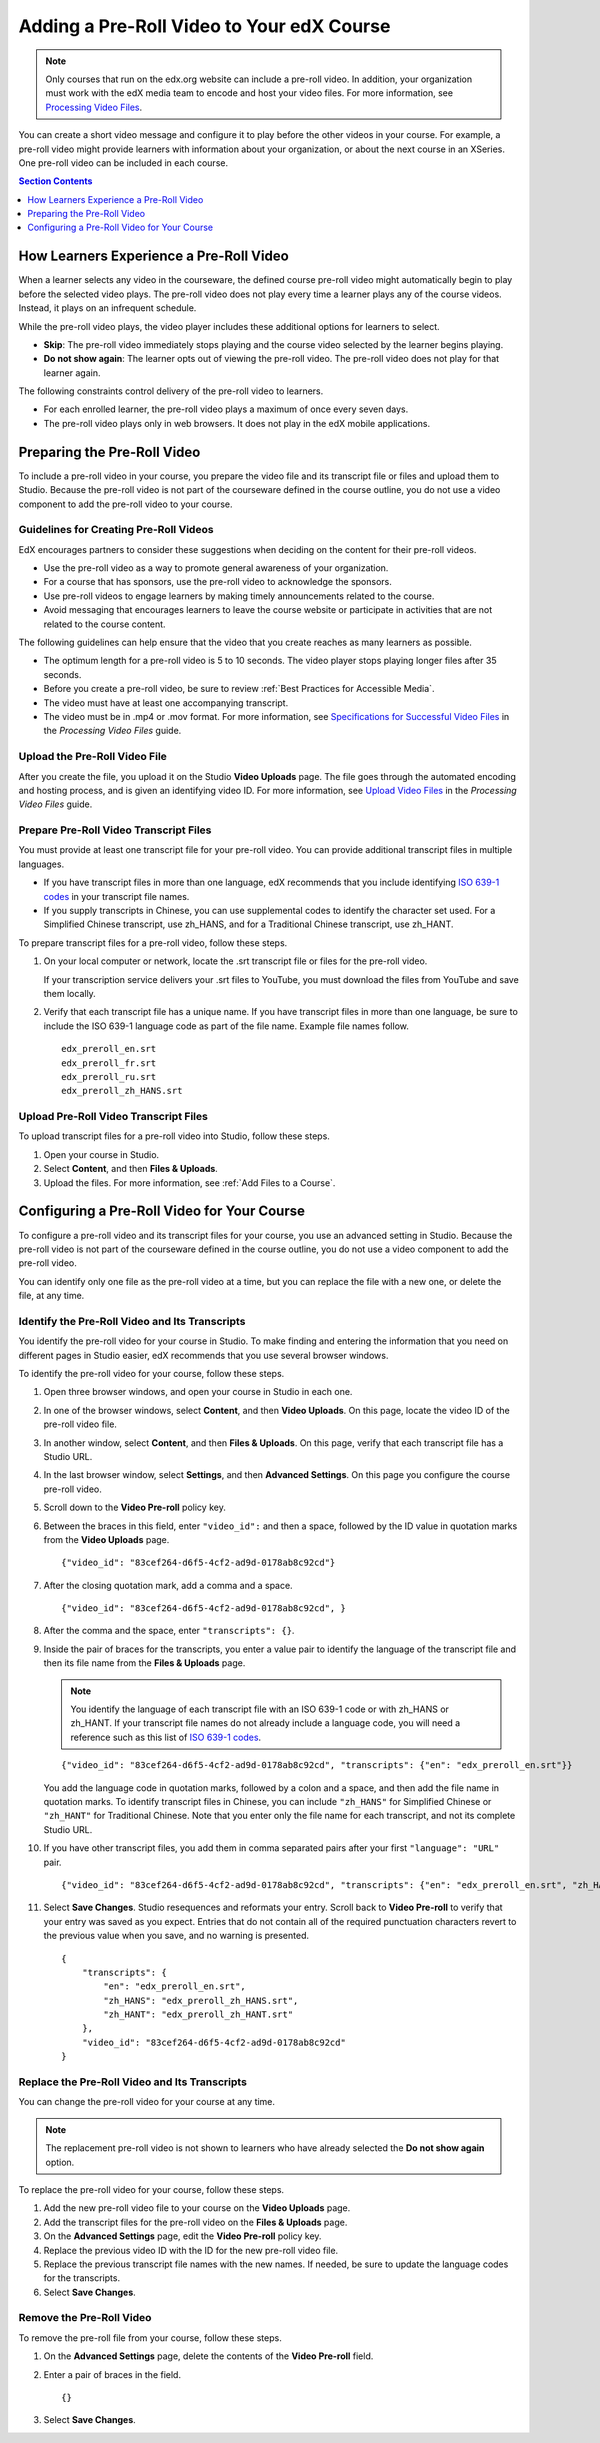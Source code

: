 .. _Adding a Pre-Roll Video:

*******************************************
Adding a Pre-Roll Video to Your edX Course
*******************************************

.. note:: Only courses that run on the edx.org website can include a pre-roll
 video. In addition, your organization must work with the edX media team to
 encode and host your video files. For more information, see `Processing Video
 Files`_.

You can create a short video message and configure it to play before the other
videos in your course. For example, a pre-roll video might provide learners
with information about your organization, or about the next course in an
XSeries. One pre-roll video can be included in each course.

.. contents:: Section Contents 
  :local:
  :depth: 1

=========================================
How Learners Experience a Pre-Roll Video
=========================================

When a learner selects any video in the courseware, the defined course pre-roll
video might automatically begin to play before the selected video plays. The
pre-roll video does not play every time a learner plays any of the course
videos. Instead, it plays on an infrequent schedule.

While the pre-roll video plays, the video player includes these additional
options for learners to select.

* **Skip**: The pre-roll video immediately stops playing and the course video
  selected by the learner begins playing.
 
* **Do not show again**: The learner opts out of viewing the pre-roll video.
  The pre-roll video does not play for that learner again.

The following constraints control delivery of the pre-roll video to learners.

* For each enrolled learner, the pre-roll video plays a maximum of once every
  seven days.

* The pre-roll video plays only in web browsers. It does not play in the edX
  mobile applications.

=========================================
Preparing the Pre-Roll Video
=========================================

To include a pre-roll video in your course, you prepare the video file and its
transcript file or files and upload them to Studio. Because the pre-roll video
is not part of the courseware defined in the course outline, you do not use a
video component to add the pre-roll video to your course.

Guidelines for Creating Pre-Roll Videos
*********************************************

EdX encourages partners to consider these suggestions when deciding on the
content for their pre-roll videos.

* Use the pre-roll video as a way to promote general awareness of your
  organization.

* For a course that has sponsors, use the pre-roll video to acknowledge the
  sponsors.

* Use pre-roll videos to engage learners by making timely announcements related
  to the course.

* Avoid messaging that encourages learners to leave the course website or
  participate in activities that are not related to the course content.

The following guidelines can help ensure that the video that you create reaches
as many learners as possible.

* The optimum length for a pre-roll video is 5 to 10 seconds. The video player
  stops playing longer files after 35 seconds.

* Before you create a pre-roll video, be sure to review :ref:`Best Practices
  for Accessible Media`.

* The video must have at least one accompanying transcript. 

* The video must be in .mp4 or .mov format. For more information, see
  `Specifications for Successful Video Files`_ in the *Processing Video Files*
  guide.

Upload the Pre-Roll Video File
*********************************************

After you create the file, you upload it on the Studio **Video Uploads** page.
The file goes through the automated encoding and hosting process, and is given
an identifying video ID. For more information, see `Upload Video Files`_ in
the *Processing Video Files* guide.

Prepare Pre-Roll Video Transcript Files
**********************************************************

You must provide at least one transcript file for your pre-roll video. You 
can provide additional transcript files in multiple languages. 

* If you have transcript files in more than one language, edX recommends that
  you include identifying `ISO 639-1 codes`_ in your transcript file names.

* If you supply transcripts in Chinese, you can use supplemental codes to
  identify the character set used. For a Simplified Chinese transcript, use
  zh_HANS, and for a Traditional Chinese transcript, use zh_HANT.

To prepare transcript files for a pre-roll video, follow these steps.

#. On your local computer or network, locate the .srt transcript file or files
   for the pre-roll video.

   If your transcription service delivers your .srt files to YouTube, you must
   download the files from YouTube and save them locally.

#. Verify that each transcript file has a unique name. If you have transcript
   files in more than one language, be sure to include the ISO 639-1 language
   code as part of the file name. Example file names follow.

   ::
   
    edx_preroll_en.srt
    edx_preroll_fr.srt
    edx_preroll_ru.srt
    edx_preroll_zh_HANS.srt

Upload Pre-Roll Video Transcript Files
**********************************************************

To upload transcript files for a pre-roll video into Studio, follow these 
steps.

#. Open your course in Studio.

#. Select **Content**, and then **Files & Uploads**. 

#. Upload the files. For more information, see :ref:`Add Files to a Course`.

================================================
Configuring a Pre-Roll Video for Your Course
================================================

To configure a pre-roll video and its transcript files for your course, you use
an advanced setting in Studio. Because the pre-roll video is not part of the
courseware defined in the course outline, you do not use a video component to
add the pre-roll video.

You can identify only one file as the pre-roll video at a time, but you can 
replace the file with a new one, or delete the file, at any time.

Identify the Pre-Roll Video and Its Transcripts
************************************************

You identify the pre-roll video for your course in Studio. To make finding and
entering the information that you need on different pages in Studio easier, edX
recommends that you use several browser windows.

To identify the pre-roll video for your course, follow these steps.

#. Open three browser windows, and open your course in Studio in each one.

#. In one of the browser windows, select **Content**, and then **Video
   Uploads**. On this page, locate the video ID of the pre-roll video file.

#. In another window, select **Content**, and then **Files & Uploads**. On
   this page, verify that each transcript file has a Studio URL.

#. In the last browser window, select **Settings**, and then **Advanced
   Settings**. On this page you configure the course pre-roll video.

#. Scroll down to the **Video Pre-roll** policy key.

#. Between the braces in this field, enter ``"video_id":`` and then a space,
   followed by the ID value in quotation marks from the **Video Uploads**
   page.

   ::

     {"video_id": "83cef264-d6f5-4cf2-ad9d-0178ab8c92cd"}

7. After the closing quotation mark, add a comma and a space. 

   ::

     {"video_id": "83cef264-d6f5-4cf2-ad9d-0178ab8c92cd", }

8. After the comma and the space, enter ``"transcripts": {}``. 

#. Inside the pair of braces for the transcripts, you enter a value pair to
   identify the language of the transcript file and then its file name from
   the **Files & Uploads** page.

   .. note:: You identify the language of each transcript file with an 
    ISO 639-1 code or with zh_HANS or zh_HANT. If your transcript file names do
    not already include a language code, you will need a reference such as this
    list of `ISO 639-1 codes`_.

   ::

     {"video_id": "83cef264-d6f5-4cf2-ad9d-0178ab8c92cd", "transcripts": {"en": "edx_preroll_en.srt"}}
 
   You add the language code in quotation marks, followed by a colon and a
   space, and then add the file name in quotation marks. To identify
   transcript files in Chinese, you can include ``"zh_HANS"`` for Simplified
   Chinese or ``"zh_HANT"`` for Traditional Chinese. Note that you enter only
   the file name for each transcript, and not its complete Studio URL.

10. If you have other transcript files, you add them in comma separated pairs
    after your first ``"language": "URL"`` pair.

    ::

      {"video_id": "83cef264-d6f5-4cf2-ad9d-0178ab8c92cd", "transcripts": {"en": "edx_preroll_en.srt", "zh_HANS": "edx_preroll_zh_HANS.srt", "zh_HANT": "edx_preroll_zh_HANT.srt"}}

 
11. Select **Save Changes**. Studio resequences and reformats your entry.
    Scroll back to **Video Pre-roll** to verify that your entry was saved as
    you expect. Entries that do not contain all of the required punctuation
    characters revert to the previous value when you save, and no warning is
    presented.

    ::

      {
          "transcripts": {
              "en": "edx_preroll_en.srt",
              "zh_HANS": "edx_preroll_zh_HANS.srt",
              "zh_HANT": "edx_preroll_zh_HANT.srt"
          },
          "video_id": "83cef264-d6f5-4cf2-ad9d-0178ab8c92cd"
      }

Replace the Pre-Roll Video and Its Transcripts
***********************************************

You can change the pre-roll video for your course at any time. 

.. Note:: The replacement pre-roll video is not shown to learners who have 
 already selected the **Do not show again** option.

To replace the pre-roll video for your course, follow these steps. 

#. Add the new pre-roll video file to your course on the **Video Uploads**
   page.

#. Add the transcript files for the pre-roll video on the **Files & Uploads**
   page.

#. On the **Advanced Settings** page, edit the **Video Pre-roll** policy key.

#. Replace the previous video ID with the ID for the new pre-roll video file.

#. Replace the previous transcript file names with the new names. If needed, be
   sure to update the language codes for the transcripts.

#. Select **Save Changes**. 


Remove the Pre-Roll Video
****************************

To remove the pre-roll file from your course, follow these steps. 

#. On the **Advanced Settings** page, delete the contents of the **Video
   Pre-roll** field.

#. Enter a pair of braces in the field. 
   
   ::

    {}

3. Select **Save Changes**. 


.. _Processing Video Files: http://processing-video-files.readthedocs.org/en/latest/
.. _Specifications for Successful Video Files: http://processing-video-files.readthedocs.org/en/latest/video_uploads.html#specifications-for-successful-video-files
.. _Upload Video Files: http://processing-video-files.readthedocs.org/en/latest/video_uploads.html#upload-video-files
.. _ISO 639-1 codes: http://en.wikipedia.org/wiki/List_of_ISO_639-1_codes
